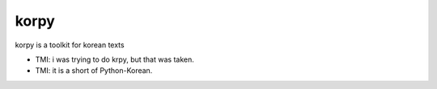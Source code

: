 korpy
======
korpy is a toolkit for korean texts

- TMI: i was trying to do krpy, but that was taken.
- TMI: it is a short of Python-Korean.